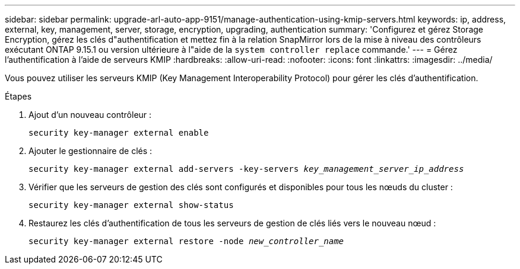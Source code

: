 ---
sidebar: sidebar 
permalink: upgrade-arl-auto-app-9151/manage-authentication-using-kmip-servers.html 
keywords: ip, address, external, key, management, server, storage, encryption, upgrading, authentication 
summary: 'Configurez et gérez Storage Encryption, gérez les clés d"authentification et mettez fin à la relation SnapMirror lors de la mise à niveau des contrôleurs exécutant ONTAP 9.15.1 ou version ultérieure à l"aide de la `system controller replace` commande.' 
---
= Gérez l'authentification à l'aide de serveurs KMIP
:hardbreaks:
:allow-uri-read: 
:nofooter: 
:icons: font
:linkattrs: 
:imagesdir: ../media/


[role="lead"]
Vous pouvez utiliser les serveurs KMIP (Key Management Interoperability Protocol) pour gérer les clés d'authentification.

.Étapes
. Ajout d'un nouveau contrôleur :
+
`security key-manager external enable`

. Ajouter le gestionnaire de clés :
+
`security key-manager external add-servers -key-servers _key_management_server_ip_address_`

. Vérifier que les serveurs de gestion des clés sont configurés et disponibles pour tous les nœuds du cluster :
+
`security key-manager external show-status`

. Restaurez les clés d'authentification de tous les serveurs de gestion de clés liés vers le nouveau nœud :
+
`security key-manager external restore -node _new_controller_name_`


